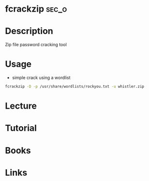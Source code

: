 #+TAGS: sec_o


* fcrackzip							      :sec_o:
* Description
Zip file password cracking tool
* Usage
- simple crack using a wordlist
#+BEGIN_SRC sh
fcrackzip -D -p /usr/share/wordlists/rockyou.txt -u whistler.zip
#+END_SRC
* Lecture
* Tutorial
* Books
* Links
